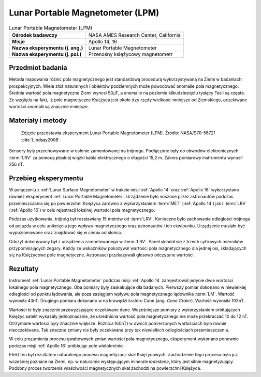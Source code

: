 .. _Lunar Portable Magnetometer:

*********************************
Lunar Portable Magnetometer (LPM)
*********************************


.. csv-table:: Lunar Portable Magnetometer (LPM)
    :stub-columns: 1

    "Ośrodek badawczy", "NASA AMES Research Center, California"
    "Misje", "Apollo 14, 16"
    "Nazwa eksperymentu (j. ang.)", "Lunar Portable Magnetometer"
    "Nazwa eksperymentu (j. pol.)", "Przenośny księżycowy magnetometr"


Przedmiot badania
=================
Metoda mapowania różnic pola magnetycznego jest standardową procedurą wykorzystywaną na Ziemi w badaniach prospekcyjnych. Wiele złóż naturalnych i obiektów podziemnych może powodować anomalie pola magnetycznego. Średnia wartość pola magnetyczne Ziemi wynosi 50µT, a anomalie na poziomie kilkudziesięciu tysięcy Tesli są częste. Ze względu na fakt, iż pole magnetyczne Księżyca jest około trzy rzędy wielkości mniejsze od Ziemskiego, oczekiwane wartości anomalii są znacznie mniejsze.


Materiały i metody
==================
.. figure:: img/alsep-LPM-photo.jpg
    :name: figure-alsep-LPM-photo

    Zdjęcie przedstawia eksperyment Lunar Portable Magnetometer (LPM). Źródło: NASA/S70-56721 :cite:`Lindsay2008`.

    .. todo:: NASA photo  the Apollo 14 LPM in a lab setting. The electronics box in the foreground included setting switches and three output dials and was attached to the Modular Equipment Transporter (MET or handcart). The sensor head was fitted onto the tripod, which was deployed 15 meters or so away from the MET during readings. A similar instrument was flown on Apollo 16, with the electronics box fitted to the back of the Lunar Roving Vehicle (LRV). NASA photo AS14-68-9393a shows the deployed Apollo 14 instrument. Ed Mitchell took this documentation photo while standing at the MET waiting for a measurement to finish.

Sensory były przechowywane w osłonie zamontowanej na trójnogu. Podłączone były do obwodów elektronicznych :term:`LRV` za pomocą płaskiej wiązki kabla elektrycznego o długości 15,2 m. Zakres pomiarowy instrumentu wynosił 256 nT.


Przebieg eksperymentu
=====================
W połączeniu z :ref:`Lunar Surface Magnetometer` w trakcie misji :ref:`Apollo 14` oraz :ref:`Apollo 16` wykorzystano również eksperyment :ref:`Lunar Portable Magnetometer`. Urządzenie było noszone przez astronautów podczas przemieszczania się po powierzchni Księżyca zarówno z wykorzystaniem :term:`MET` (:ref:`Apollo 14`) jak i :term:`LRV` (:ref:`Apollo 16`)  w celu rejestracji lokalnej wartości pola magnetycznego.

Podczas użytkowania, trójnóg był rozstawiany 15 metrów od :term:`LRV`. Konieczne było zachowanie odległości trójnoga od pojazdu w celu uniknięcia jego wpływu magnetycznego oraz astronautów i ich ekwipunku. Urządzenie musiało być wypoziomowane oraz znajdować się w cieniu od słońca.

Odczyt dokonywany był z urządzenia zamontowanego w :term:`LRV`. Panel składał się z trzech cyfrowych mierników przypominających zegary. Każdy ze wskaźników pokazywał wartości pola magnetycznego dla jednej osi, składających się na Księżycowe pole magnetyczne. Astronauci przekazywali głosowo odczytane wartości.


Rezultaty
=========
Instrument :ref:`Lunar Portable Magnetometer` podczas misji :ref:`Apollo 14` zarejestrował jedynie dwie wartości lokalnego pola magnetycznego. Oba pomiary były zaskakujące dla badanych. Pierwszy pomiar dokonano w niewielkiej odległości od punktu lądowania, ale poza zasięgiem wpływu pola magnetycznego lądownika :term:`LM`. Wartość wynosiła 43nT. Drugiego pomiaru dokonano w na krawędzi krateru Cone (ang. *Cone Crater*). Wartość wynosiła 103nT.

Wartości te były znacznie przewyższające oczekiwane dane. Wcześniejsze pomiary z wykorzystaniem orbitujących Księżyc satelit wykazały jednoznacznie, że uśredniona wartość pola magnetycznego nie może przekraczać 10 do 12 nT. Otrzymane wartości były znacznie większe. Różnica (60nT) w dwóch pomierzonych wartościach była równie nieoczekiwana. Tak znaczne zmiany nie były oczekiwane przy tak niewielkich odległościach przemieszczenia.

W celu zrozumienia procesu gwałtownych zmian wartości pola magnetycznego, eksperyment wykonano ponownie podczas misji :ref:`Apollo 16` próbkując pole wielokrotnie.

Efekt ten był rezultatem naturalnego procesu magnetyzacji skał Księżycowych. Zachodzenie tego procesu było już wcześniej poznane na Ziemi, np. w naturalnie występującym minerale *lodestone*, który jest silnie magnetyzujący. Podobny proces tworzenia właściwości magnetycznych skał zachodzi na powierzchni Księżyca.
